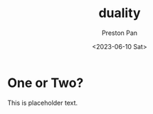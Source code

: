 :PROPERTIES:
:ID:       1b1a8cff-1d20-4689-8466-ea88411007d7
:END:
#+title: duality
#+author: Preston Pan
#+html_head: <link rel="stylesheet" type="text/css" href="../style.css" />
#+date: <2023-06-10 Sat>
* One or Two?
This is placeholder text.
